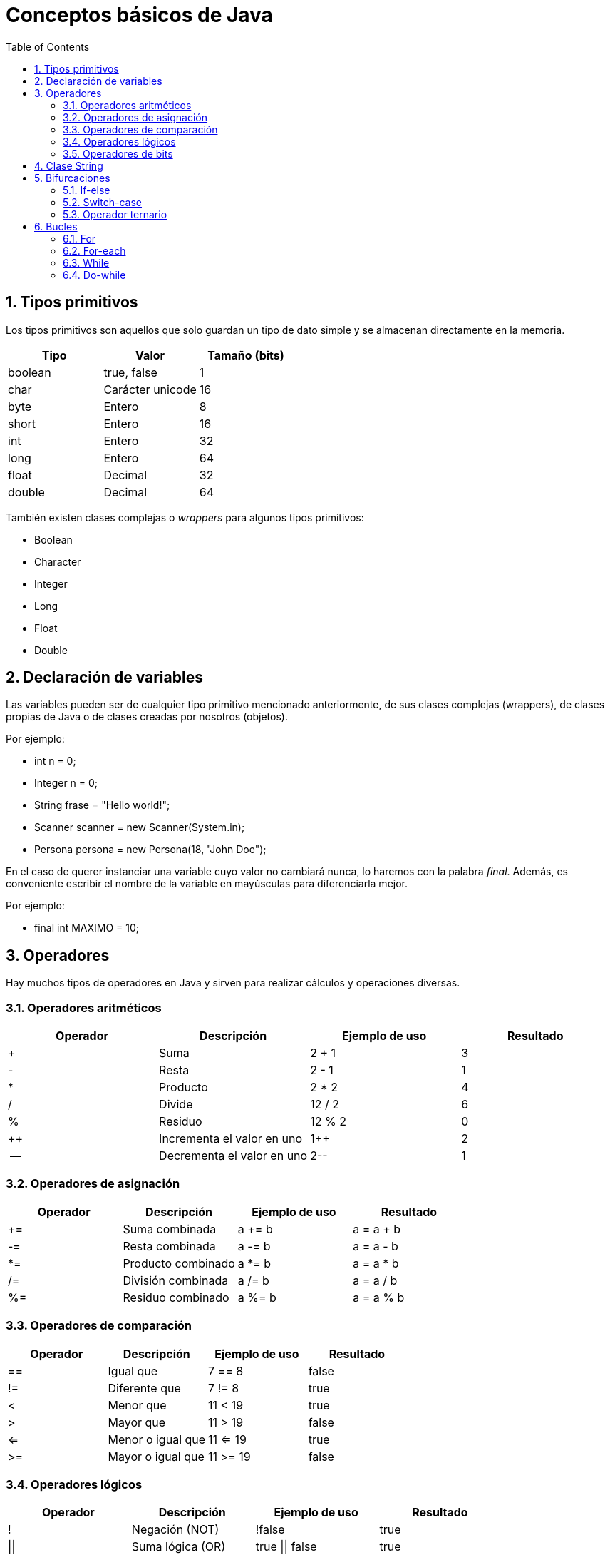 = Conceptos básicos de Java
:doctype: article
:encoding: utf-8
:lang: es
:toc: left
:toclevels: 3
:sectnums:

== Tipos primitivos
Los tipos primitivos son aquellos que solo guardan un tipo de dato simple y se almacenan directamente en la memoria.

[options="header", cols="3"]
|===
| Tipo
| Valor
| Tamaño (bits)

| boolean
| true, false
| 1

| char
| Carácter unicode
| 16

| byte
| Entero
| 8

| short
| Entero
| 16

| int
| Entero
| 32

| long
| Entero
| 64

| float
| Decimal
| 32

| double
| Decimal
| 64
|===

También existen clases complejas o _wrappers_ para algunos tipos primitivos:

- Boolean
- Character
- Integer
- Long
- Float
- Double

== Declaración de variables
Las variables pueden ser de cualquier tipo primitivo mencionado anteriormente, de sus clases complejas (wrappers), de clases propias de Java o de clases creadas por nosotros (objetos).

Por ejemplo:

- int n = 0;
- Integer n = 0;
- String frase = "Hello world!";
- Scanner scanner = new Scanner(System.in);
- Persona persona = new Persona(18, "John Doe");

En el caso de querer instanciar una variable cuyo valor no cambiará nunca, lo haremos con la palabra _final_. Además, es conveniente escribir el nombre de la variable en mayúsculas para diferenciarla mejor.

Por ejemplo:

- final int MAXIMO = 10;

== Operadores
Hay muchos tipos de operadores en Java y sirven para realizar cálculos y operaciones diversas.

=== Operadores aritméticos

[options="header", cols="4"]
|===
| Operador
| Descripción
| Ejemplo de uso
| Resultado

| +
| Suma
| 2 + 1
| 3

| -
| Resta
| 2 - 1
| 1

| *
| Producto
| 2 * 2
| 4

| /
| Divide
| 12 / 2
| 6

| %
| Residuo
| 12 % 2
| 0

| ++
| Incrementa el valor en uno
| 1++
| 2

| --
| Decrementa el valor en uno
| 2--
| 1
|===

=== Operadores de asignación

[options="header", cols="4"]
|===
| Operador
| Descripción
| Ejemplo de uso
| Resultado

| +=
| Suma combinada
| a += b
| a = a + b

| -=
| Resta combinada
| a -= b
| a = a - b

| *=
| Producto combinado
| a *= b
| a = a * b

| /=
| División combinada
| a /= b
| a = a / b

| %=
| Residuo combinado
| a %= b
| a = a % b
|===

=== Operadores de comparación

[options="header", cols="4"]
|===
| Operador
| Descripción
| Ejemplo de uso
| Resultado

| ==
| Igual que
| 7 == 8
| false

| !=
| Diferente que
| 7 != 8
| true

| <
| Menor que
| 11 < 19
| true

| >
| Mayor que
| 11 > 19
| false

| <=
| Menor o igual que
| 11 <= 19
| true

| >=
| Mayor o igual que
| 11 >= 19
| false
|===

=== Operadores lógicos

[options="header", cols="4"]
|===
| Operador
| Descripción
| Ejemplo de uso
| Resultado

| !
| Negación (NOT)
| !false
| true

| \|\|
| Suma lógica (OR)
| true \|\| false
| true

| &&
| Producto lógico (AND)
| false && true
| false
|===

=== Operadores de bits
[options="header", cols="4"]
|===
| Operador
| Descripción
| Ejemplo de uso
| Resultado

| ~
| Negación (NOT)
| ~2
| -3

| \|
| Suma lógica (OR)
| true \| false
| true

| &
| Producto lógico (AND)
| true & false
| false

| ^
| Suma lógica exclusiva (XOR)
| true ^ false
| true

| <<
| Desplazamiento a la izquierda
| 5 << 1
| 10

| >>
| Desplazamiento a la derecha
| 18 >> 1
| 9

| >>>
| Desplazamiento a la derecha sin signo
| -24 >>> 1
| 2147483636
|===

== Clase String
La clase String pertenece a Java y *NO* es un tipo primitivo, al contrario del o que muchos piensan. Se podría comparar a un array de _char_. Esta clase siempre se construye usando comillas dobles (""). Para introducir ciertos carácteres hace falta escribirlos de una manera especial, son los denominados _carácteres de escape_.

[options="header", cols="2"]
|===
| Carácter de escape
| Valor

| \b
| Retroceso

| \t
| Tabulación

| \n
| Nueva línea

| \f
| Avance de línea

| \r
| Retorno

| \"
| Comillas dobles

| \'
| Comillas simples

| \\
| Contrabarra

| \uxxxx
| Carácter unicode correspondiente al valor de xxxx
|===

== Bifurcaciones
Las bifurcaciones se usan para ejecutar ciertas partes del código basandose en el resultado booleano de una comparación. Existen tres tipos.

=== If-else
La bifurcación if-else es la más común. Se usa una declaración _if_, se puede acompañar de tantas declaraciones _if else_ como sea necesario y se termina con una declaración _else_.

Ejemplo de uso:
[source, java]
----
public class Ejemplo {
    public static void main(String[] args) {
        int a = 4;
        int b = 7;
        int c = -2

        if (a > b && a > c) {
            System.out.println(a + " es el mayor");
        } else if (b > c) {
            System.out.println(b + " es el mayor");
        } else {
            System.out.println(c + " es el mayor");
        }

        // La salida de este programa es: "7 es el mayor"
    }
}
----

=== Switch-case
La bifurcación switch-case es muy parecida a la if-else pero puede resultar más útil en ciertos casos. De manera similar, se usa una declaración _switch_, se puede acompañar de tantas declaraciones _case_ como sea necesario, y se termina con una declaración _default_.

Ejemplo de uso:
[source, java]
----
public class Ejemplo {
    public static void main(String[] args) {
        int dia = 4;

        switch (dia) {
            case 1:
                System.out.println("Lunes");
            break;
            case 2:
                System.out.println("Martes");
            break;
            case 3:
                System.out.println("Miércoles");
            break;
            case 4:
                System.out.println("Jueves");
            break;
            case 5:
                System.out.println("Viernes");
            break;
            case 6:
                System.out.println("Sábado");
            break;
            case 7:
                System.out.println("Domingo");
            break;
            default:
                System.out.println("No existe este dia de la semana");
        }

        // La salida de este programa es: "Jueves"
    }
}
----

=== Operador ternario
El operador ternario es una simplificación de la bifurcación if-else para poder escribir sentencias con dos casos posibles de forma rápida. Se usa una condición seguida de una interrogación (?) y luego dos valores separados por dos puntos (:). El primer valor será asignado en caso que la condición sea _true_ y el segundo valor será asignado en caso que la condición sea _false_.

Ejemplo de uso:
[source, java]
----
public class Ejemplo {
    public static void main(String[] args) {
        int n = 6;
        int salida = (n % 2 == 0) ? n + " es par" : n + " es impar";
        System.out.println(salida);

        // La salida de este programa es: "n es par"
    }
}
----

== Bucles
Los bucles se usan para poder ejecutar bloques de código repetidamente. Existen cuatro tipos.

=== For
El bucle for es el más común. Se usa para repetir un bloque de código un número de veces definido. En el caso del siguiente ejemplo, cada iteración del bucle ejecutará el bloque de código e incrementará la variable _i_. Esto sucederá hasta que _i_ sea menor que 10.

Ejemplo de uso:
[source, java]
----
public class Ejemplo {
    public static void main(String[] args) {
        for (int i = 0; i < 10; i++) {
            System.out.print(i + " ");
        }

        // La salida de este programa es: "0 1 2 3 4 5 6 7 8 9 "
    }
}
----

=== For-each
El bucle for-each es una variación del bucle for. Se introdujo porque son muchas las ocasiones en las que hay que recorrer arrays o listas. En el caso del siguiente ejemplo, cada iteración dará acceso a _n_. Esto sucederá hasta que se hayan recorrido todos los elementos del array.

Ejemplo de uso:
[source, java]
----
public class Ejemplo {
    public static void main(String[] args) {
        int [] numeros = {1, 2, 3, 4, 5, 6, 7, 8, 9, 10}

        for (int n : numeros) {
            System.out.print(n + " ");
        }

        // La salida de este programa es: "1 2 3 4 5 6 7 8 9 10 "
    }
}
----

=== While
Al contrario que los dos anteriores, el bucle while no depende de un numero definido de iteraciones, sino que depende de que una condición se cumpla. Por ello, el único parámetro que recibe es una expresión booleana. En el caso del siguiente ejemplo, el bucle se ejecutará hasta que _salir_ sea true, es decir, hasta que el contador alcance un numero mayor que 10.

Ejemplo de uso:
[source, java]
----
public class Ejemplo {
    public static void main(String[] args) {
        boolean salir = false;
        int contador = 0;
        while (!salir) {
            if (contador > 10) {
                salir = true;
            } else {
                System.out.println(contador + " ");
            }
        }

        // La salida de este programa es: "0 1 2 3 4 5 6 7 8 9 "
    }
}
----

=== Do-while
El bucle do-while es una variación del bucle while. En el caso del anterior bucle, si la variable _salir_ es _true_ antes de ejecutar el bucle, el bloque de código dentro de este no se ejecutará, puesto que la condición de salida ya es cierta. Aquí es donde encontramos la utilidad del bucle do-while. Si necesitamos que el bloque de código dentro del bucle se ejecute mínimo una vez, usaremos este bucle. En el caso del siguiente ejemplo, aunque la condición ya se cumple, el bucle se ejecutará una vez.

Ejemplo de uso:
[source, java]
----
public class Ejemplo {
    public static void main(String[] args) {
        boolean salir = true;
        int contador = 0;
        do {
            if (contador > 10) {
                salir = true;
            } else {
                System.out.println(contador + " ");
            }
        } while (!salir);

        // La salida de este programa es: "0 "
    }
}
----

En el caso del siguiente ejemplo, la condición no se cumple de primeras, así que el bucle seguirá su curso como si se tratara de cualquier otro bucle.

Ejemplo de uso:
[source, java]
----
public class Ejemplo {
    public static void main(String[] args) {
        boolean salir = false;
        int contador = 0;
        do {
            if (contador > 10) {
                salir = true;
            } else {
                System.out.println(contador + " ");
            }
        } while (!salir);

        // La salida de este programa es: "0 1 2 3 4 5 6 7 8 9 "
    }
}
----